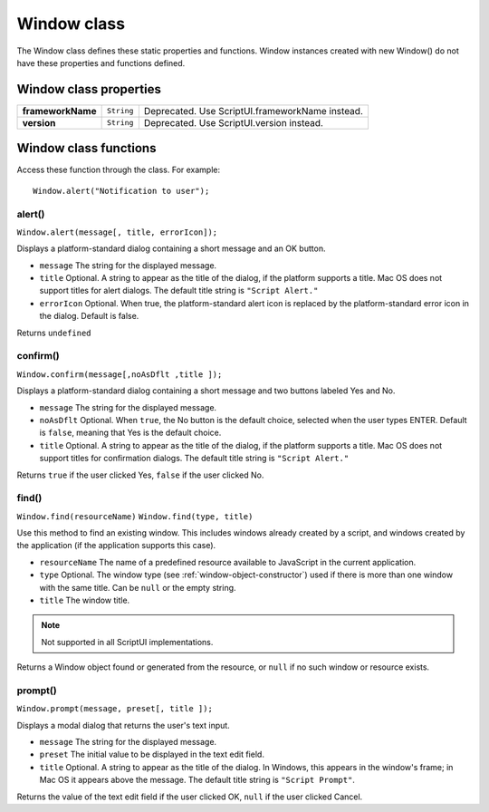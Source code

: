 .. _window-class:

Window class
============
The Window class defines these static properties and functions. Window instances created with new
Window() do not have these properties and functions defined.

.. _window-class-properties:

Window class properties
-----------------------

=================== =========== ===============================================
**frameworkName**   ``String``  Deprecated. Use ScriptUI.frameworkName instead.
**version**         ``String``  Deprecated. Use ScriptUI.version instead.
=================== =========== ===============================================

.. _window-class-functions:

Window class functions
----------------------
Access these function through the class. For example::

    Window.alert("Notification to user");

alert()
*******
``Window.alert(message[, title, errorIcon]);``

Displays a platform-standard dialog containing a short message and an OK button.

- ``message`` The string for the displayed message.
- ``title`` Optional. A string to appear as the title of the dialog, if the platform supports a
  title. Mac OS does not support titles for alert dialogs. The default title string is
  ``"Script Alert."``
- ``errorIcon`` Optional. When true, the platform-standard alert icon is replaced by the
  platform-standard error icon in the dialog. Default is false.

Returns ``undefined``

confirm()
*********
``Window.confirm(message[,noAsDflt ,title ]);``

Displays a platform-standard dialog containing a short message and two buttons labeled Yes and
No.

- ``message`` The string for the displayed message.
- ``noAsDflt`` Optional. When ``true``, the No button is the default choice, selected when the user
  types ENTER. Default is ``false``, meaning that Yes is the default choice.
- ``title`` Optional. A string to appear as the title of the dialog, if the platform supports a
  title. Mac OS does not support titles for confirmation dialogs. The default title
  string is ``"Script Alert."``

Returns ``true`` if the user clicked Yes, ``false`` if the user clicked No.

find()
******
``Window.find(resourceName)``
``Window.find(type, title)``

Use this method to find an existing window. This includes windows already created by a script, and
windows created by the application (if the application supports this case).

- ``resourceName`` The name of a predefined resource available to JavaScript in the current
  application.
- ``type`` Optional. The window type (see :ref:`window-object-constructor`) used if
  there is more than one window with the same title. Can be ``null`` or the empty
  string.
- ``title`` The window title.

.. note:: Not supported in all ScriptUI implementations.

Returns a Window object found or generated from the resource, or ``null`` if no such window or
resource exists.

prompt()
********
``Window.prompt(message, preset[, title ]);``

Displays a modal dialog that returns the user's text input.

- ``message`` The string for the displayed message.
- ``preset`` The initial value to be displayed in the text edit field.
- ``title`` Optional. A string to appear as the title of the dialog. In Windows, this appears in
  the window's frame; in Mac OS it appears above the message. The default title
  string is ``"Script Prompt"``.

Returns the value of the text edit field if the user clicked OK, ``null`` if the user clicked Cancel.
